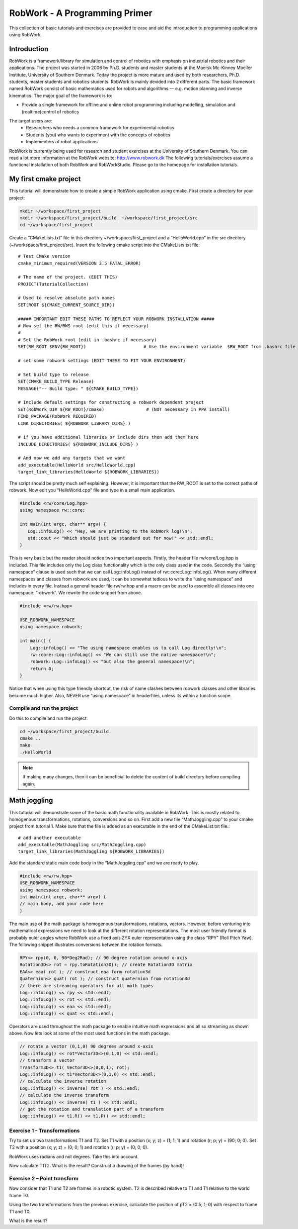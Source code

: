 .. _basic:

******************************
RobWork - A Programming Primer
******************************

This collection of basic tutorials and exercises are provided to ease and aid the
introduction to programming applications using RobWork.

Introduction
============

RobWork is a framework/library for simulation and control of robotics with emphasis
on industrial robotics and their applications.
The project was started in 2006 by Ph.D. students and master students at the Maersk Mc-Kinney Moeller
Institute, University of Southern Denmark.
Today the project is more mature and used by both researchers, Ph.D. students, master students and
robotics students. RobWork is mainly devided into 2 different parts. The basic
framework named RobWork consist of basic mathematics used for robots and algorithms — e.g.
motion planning and inverse kinematics.
The major goal of the framework is to:

- Provide a single framework for offline and online robot programming including modelling, simulation and (realtime)control of robotics

The target users are:
 - Researchers who needs a common framework for experimental robotics
 - Students (you) who wants to experiment with the concepts of robotics
 - Implementers of robot applications

RobWork is currently being used for research and student exercises at the University of Southern Denmark.
You can read a lot more information at the RobWork website: http://www.robwork.dk
The following tutorials/exercises assume a functional installation of both RobWork and RobWorkStudio.
Please go to the homepage for installation tutorials.


My first cmake project
======================

This tutorial will demonstrate how to create a simple RobWork application using cmake.
First create a directory for your project:

.. code-block:: shell

   mkdir ~/workspace/first_project
   mkdir ~/workspace/first_project/build  ~/workspace/first_project/src
   cd ~/workspace/first_project

Create a “CMakeLists.txt” file in this directory ~/workspace/first_project and a “HelloWorld.cpp” in
the src directory (~/workspace/first_project/src). Insert the following cmake script into the CMakeLists.txt file::

    # Test CMake version
    cmake_minimum_required(VERSION 3.5 FATAL_ERROR)

    # The name of the project. (EDIT THIS)
    PROJECT(TutorialCollection)

    # Used to resolve absolute path names
    SET(ROOT ${CMAKE_CURRENT_SOURCE_DIR})

    ##### IMPORTANT EDIT THESE PATHS TO REFLECT YOUR ROBWORK INSTALLATION #####
    # Now set the RW/RWS root (edit this if necessary)
    #
    # Set the RobWork root (edit in .bashrc if necessary)
    SET(RW_ROOT $ENV{RW_ROOT})                      # Use the environment variable  $RW_ROOT from .bashrc file (NOT necessary in PPA install)

    # set some robwork settings (EDIT THESE TO FIT YOUR ENVIRONMENT)

    # Set build type to release
    SET(CMAKE_BUILD_TYPE Release)
    MESSAGE("-- Build type: " ${CMAKE_BUILD_TYPE})

    # Include default settings for constructing a robwork dependent project
    SET(RobWork_DIR ${RW_ROOT}/cmake)                # (NOT necessary in PPA install)
    FIND_PACKAGE(RobWork REQUIRED)
    LINK_DIRECTORIES( ${ROBWORK_LIBRARY_DIRS} )

    # if you have additional libraries or include dirs then add them here
    INCLUDE_DIRECTORIES( ${ROBWORK_INCLUDE_DIRS} )

    # And now we add any targets that we want
    add_executable(HelloWorld src/HelloWorld.cpp)
    target_link_libraries(HelloWorld ${ROBWORK_LIBRARIES})

The script should be pretty much self explaining. However, it is important that the RW_ROOT is set to the
correct paths of robwork.
Now edit you “HelloWorld.cpp” file and type in a small main application.

.. code-block:: c++

   #include <rw/core/Log.hpp>
   using namespace rw::core;

   int main(int argc, char** argv) {
      Log::infoLog() << "Hey, we are printing to the RobWork log!\n";
      std::cout << "Which should just be standard out for now!" << std::endl;
   }

This is very basic but the reader should notice two important aspects. Firstly, the header file
rw/core/Log.hpp is included. This file includes only the Log class functionality which is the only class
used in the code. Secondly the “using namespace” clause is used such that we can call Log::infoLog()
instead of rw::core::Log::infoLog().
When many different namespaces and classes from robwork are used, it can be somewhat tedious to write
the “using namespace” and includes in every file. Instead a general header file rw/rw.hpp and a macro can
be used to assemble all classes into one namespace: “robwork”. We rewrite the code snippet from above.

.. code-block:: c++

   #include <rw/rw.hpp>
   
   USE_ROBWORK_NAMESPACE
   using namespace robwork;
   
   int main() {
       Log::infoLog() << "The using namespace enables us to call Log directly!\n";
       rw::core::Log::infoLog() << "We can still use the native namespace!\n";
       robwork::Log::infoLog() << "but also the general namespace!\n";
       return 0;
   }

Notice that when using this type friendly shortcut, the risk of name clashes between robwork classes and
other libraries become much higher. Also, NEVER use “using namespace” in headerfiles, unless its within a
function scope.

Compile and run the project
---------------------------
Do this to compile and run the project:

.. code-block:: shell

   cd ~/workspace/first_project/build
   cmake ..
   make
   ./HelloWorld

.. note::

   If making many changes, then it can be beneficial to delete the content of build directory before compiling again.


Math joggling
=============

This tutorial will demonstrate some of the basic math functionality available in RobWork. This is mostly
related to homogenous transformations, rotations, conversions and so on.
First add a new file “MathJoggling.cpp” to your cmake project from tutorial 1. Make sure that the file is
added as an executable in the end of the CMakeList.txt file.::

   # add another executable
   add_executable(MathJoggling src/MathJoggling.cpp)
   target_link_libraries(MathJoggling ${ROBWORK_LIBRARIES})

Add the standard static main code body in the “MathJoggling.cpp” and we are ready to play.

.. code-block:: c++

   #include <rw/rw.hpp>
   USE_ROBWORK_NAMESPACE
   using namespace robwork;
   int main(int argc, char** argv) {
   // main body, add your code here
   }

The main use of the math package is homogenous transformations, rotations, vectors. However, before
venturing into mathematical expressions we need to look at the different rotation representations. The
most user friendly format is probably euler angles where RobWork use a fixed axis ZYX euler representation
using the class “RPY” (Roll Pitch Yaw). The following snippet illustrates conversions between the rotation
formats.

.. code-block:: c++

   RPY<> rpy(0, 0, 90*Deg2Rad); // 90 degree rotation around x-axis
   Rotation3D<> rot = rpy.toRotation3D(); // create Rotation3D matrix
   EAA<> eaa( rot ); // construct eaa form rotation3d
   Quaternion<> quat( rot ); // construct quaternion from rotation3d
   // there are streaming operators for all math types
   Log::infoLog() << rpy << std::endl;
   Log::infoLog() << rot << std::endl;
   Log::infoLog() << eaa << std::endl;
   Log::infoLog() << quat << std::endl;

Operators are used throughout the math package to enable intuitive math expressions and all so streaming
as shown above. Now lets look at some of the most used functions in the math package.

.. code-block:: c++

   // rotate a vector (0,1,0) 90 degrees around x-axis
   Log::infoLog() << rot*Vector3D<>(0,1,0) << std::endl;
   // transform a vector
   Transform3D<> t1( Vector3D<>(0,0,1), rot);
   Log::infoLog() << t1*Vector3D<>(0,1,0) << std::endl;
   // calculate the inverse rotation
   Log::infoLog() << inverse( rot ) << std::endl;
   // calculate the inverse transform
   Log::infoLog() << inverse( t1 ) << std::endl;
   // get the rotation and translation part of a transform
   Log::infoLog() << t1.R() << t1.P() << std::endl;

Exercise 1 - Transformations
----------------------------
Try to set up two transformations T1 and T2. Set T1 with a position (x; y; z) = (1; 1; 1) and rotation (r;
p; y) = (90; 0; 0). Set T2 with a position (x; y; z) = (0; 0; 1) and rotation (r; p; y) = (0; 0; 0).

RobWork uses radians and not degrees. Take this into account.

Now calculate T1T2. What is the result? Construct a drawing of the frames (by hand)!


Exercise 2 – Point transform
----------------------------
Now consider that T1 and T2 are frames in a robotic system. T2 is described relative to T1 and T1 relative to
the world frame T0.

Using the two transformations from the previous exercise, calculate the position of pT2 = (0:5; 1; 0) with
respect to frame T1 and T0.

What is the result?
